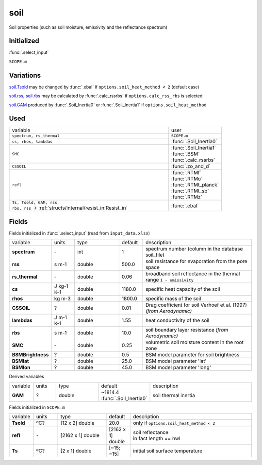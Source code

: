 soil
=====
Soil properties (such as soil moisture, emissivity and the reflectance spectrum)

Initialized
""""""""""""
:func:`.select_input`

``SCOPE.m``

Variations
""""""""""""
soil.Tsold_ may be changed by :func:`.ebal` if ``options.soil_heat_method < 2`` (default case)

soil.rss_, soil.rbs_ may be calculated by :func:`.calc_rssrbs` if ``options.calc_rss_rbs`` is selected

soil.GAM_ produced by :func:`.Soil_Inertia0` or :func:`.Soil_Inertia1` if ``options.soil_heat_method``

Used
"""""
.. list-table::
    :widths: 75 25

    * - variable
      - user

    * - ``spectrum, rs_thermal``
      - ``SCOPE.m``
    * - ``cs, rhos, lambdas``
      - :func:`.Soil_Inertia0`
    * - ``SMC``
      - | :func:`.Soil_Inertia1`
        | :func:`.BSM`
        | :func:`.calc_rssrbs`
    * - ``CSSOIL``
      - :func:`.zo_and_d`
    * - ``refl``
      - | :func:`.RTMf`
        | :func:`.RTMo`
        | :func:`.RTMt_planck`
        | :func:`.RTMt_sb`
        | :func:`.RTMz`
    * - | ``Ts, Tsold, GAM, rss``
        | ``rbs, rss`` -> :ref:`structs/internal/resist_in:Resist_in`
      - :func:`.ebal`


Fields
"""""""

Fields initialized in :func:`.select_input` (read from ``input_data.xlsx``)

.. list-table::
    :widths: 10 10 20 10 50

    * - variable
      - units
      - type
      - default
      - description

    * - **spectrum**
      - \-
      - int
      - 1
      - spectrum number (column in the database soil_file)
    * - .. _soil.rss:

        **rss**
      - s m-1
      - double
      - 500.0
      - soil resistance for evaporation from the pore space
    * - **rs_thermal**
      - \-
      - double
      - 0.06
      - broadband soil reflectance in the thermal range ``1 - emissivity``
    * - **cs**
      - J kg-1 K-1
      - double
      - 1180.0
      - specific heat capacity of the soil
    * - **rhos**
      - kg m-3
      - double
      - 1800.0
      - specific mass of the soil
    * - **CSSOIL**
      - ?
      - double
      - 0.01
      - Drag coefficient for soil Verhoef et al. (1997) *(from Aerodynamic)*
    * - **lambdas**
      - J m-1 K-1
      - double
      - 1.55
      - heat conductivity of the soil
    * - .. _soil.rbs:

        **rbs**
      - s m-1
      - double
      - 10.0
      - soil boundary layer resistance *(from Aerodynamic)*
    * - **SMC**
      - \-
      - double
      - 0.25
      - volumetric soil moisture content in the root zone
    * - **BSMBrightness**
      - ?
      - double
      - 0.5
      - BSM model parameter for soil brightness
    * - **BSMlat**
      - ?
      - double
      - 25.0
      - BSM model parameter 'lat'
    * - **BSMlon**
      - ?
      - double
      - 45.0
      - BSM model parameter  'long'

Derived variables


.. list-table::
    :widths: 10 10 20 10 50

    * - variable
      - units
      - type
      - default
      - description
    * - .. _soil.GAM:

        **GAM**
      - ?
      - double
      - ~1814.4 :func:`.Soil_Inertia0`
      - soil thermal inertia

Fields initialized in ``SCOPE.m``

.. list-table::
    :widths: 10 10 20 10 50

    * - variable
      - units
      - type
      - default
      - description

    * - .. _soil.Tsold:

        **Tsold**
      - ºC?
      - [12 x 2] double
      - 20.0
      - only if ``options.soil_heat_method < 2``
    * - **refl**
      - \-
      - [2162 x 1] double
      - [2162 x 1] double
      - | soil reflectance
        | in fact length == nwl
    * - **Ts**
      - ºC?
      - [2 x 1] double
      - [~15; ~15]
      - initial soil surface temperature